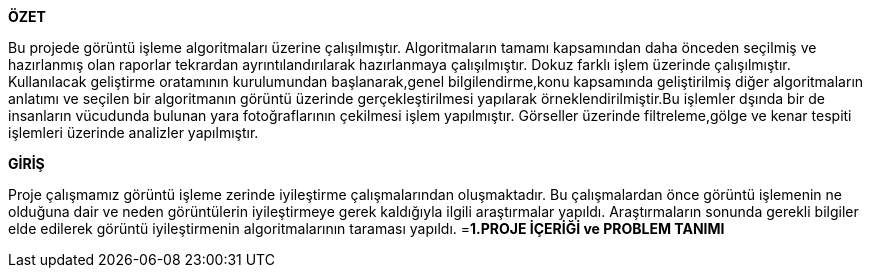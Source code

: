 .*ÖZET*
****
Bu projede görüntü işleme algoritmaları üzerine çalışılmıştır. Algoritmaların tamamı kapsamından daha önceden seçilmiş ve hazırlanmış olan raporlar tekrardan ayrıntılandırılarak hazırlanmaya çalışılmıştır. Dokuz farklı işlem üzerinde çalışılmıştır. Kullanılacak geliştirme oratamının kurulumundan başlanarak,genel bilgilendirme,konu kapsamında geliştirilmiş diğer algoritmaların anlatımı ve seçilen bir algoritmanın görüntü üzerinde gerçekleştirilmesi yapılarak örneklendirilmiştir.Bu işlemler dşında bir de insanların vücudunda bulunan yara fotoğraflarının çekilmesi işlem yapılmıştır. Görseller üzerinde filtreleme,gölge ve kenar tespiti işlemleri üzerinde analizler yapılmıştır.
****

.*GİRİŞ*
Proje çalışmamız görüntü işleme zerinde iyileştirme çalışmalarından oluşmaktadır. Bu çalışmalardan önce görüntü işlemenin ne olduğuna dair ve neden görüntülerin iyileştirmeye gerek kaldığıyla ilgili araştırmalar yapıldı. Araştırmaların sonunda gerekli bilgiler elde edilerek görüntü iyileştirmenin algoritmalarının taraması yapıldı. 
=*1.PROJE İÇERİĞİ ve PROBLEM TANIMI*
